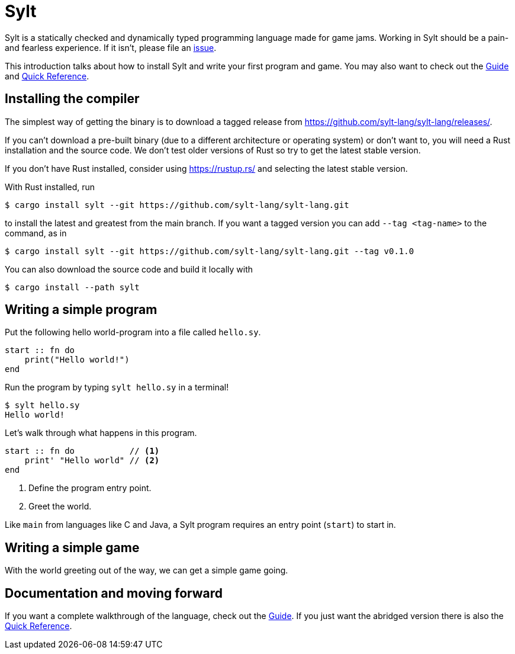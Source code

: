 = Sylt

Sylt is a statically checked and dynamically typed programming language made for
game jams. Working in Sylt should be a pain- and fearless experience. If it
isn't, please file an
https://github.com/sylt-lang/sylt-lang/issues/new/choose[issue].

This introduction talks about how to install Sylt and write your first program
and game. You may also want to check out the link:guide.html[Guide] and
link:quick-reference.html[Quick Reference].


== Installing the compiler

The simplest way of getting the binary is to download a tagged release from
https://github.com/sylt-lang/sylt-lang/releases/.

If you can't download a pre-built binary (due to a different architecture or
operating system) or don't want to, you will need a Rust installation and the
source code. We don't test older versions of Rust so try to get the latest
stable version.

If you don't have Rust installed, consider using https://rustup.rs/ and
selecting the latest stable version.

With Rust installed, run

[source, shell]
----
$ cargo install sylt --git https://github.com/sylt-lang/sylt-lang.git
----
to
install the latest and greatest from the main branch. If you want a tagged
version you can add `--tag <tag-name>` to the command, as in

[source, shell]
----
$ cargo install sylt --git https://github.com/sylt-lang/sylt-lang.git --tag v0.1.0
----

You can also download the source code and build it locally with

[source, shell]
----
$ cargo install --path sylt
----

== Writing a simple program

Put the following hello world-program into a file called `hello.sy`.

[source, sylt]
----
start :: fn do
    print("Hello world!")
end
----

Run the program by typing `sylt hello.sy` in a terminal!

[source, shell]
----
$ sylt hello.sy
Hello world!
----

Let's walk through what happens in this program.

[source, sylt]
----
start :: fn do           // <1>
    print' "Hello world" // <2>
end
----

<1> Define the program entry point.
<2> Greet the world.

Like `main` from languages like C and Java, a Sylt program requires an entry
point (`start`) to start in.

// more here? probably

== Writing a simple game

With the world greeting out of the way, we can get a simple game going.

// TODO: wait for löve

== Documentation and moving forward

If you want a complete walkthrough of the language, check out the
link:guide.html[Guide]. If you just want the abridged version there is also the
link:quick-reference.html[Quick Reference].
